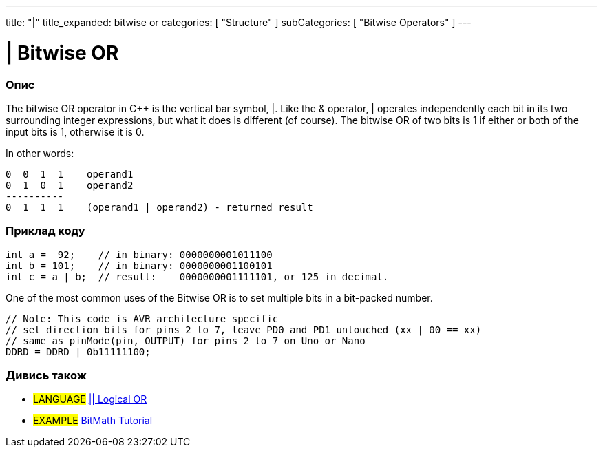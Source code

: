 ---
title: "|"
title_expanded: bitwise or
categories: [ "Structure" ]
subCategories: [ "Bitwise Operators" ]
---





= | Bitwise OR


// OVERVIEW SECTION STARTS
[#overview]
--

[float]
=== Опис
The bitwise OR operator in C++ is the vertical bar symbol, |. Like the & operator, | operates independently each bit in its two surrounding integer expressions, but what it does is different (of course). The bitwise OR of two bits is 1 if either or both of the input bits is 1, otherwise it is 0.
[%hardbreaks]

In other words:

    0  0  1  1    operand1
    0  1  0  1    operand2
    ----------
    0  1  1  1    (operand1 | operand2) - returned result
[%hardbreaks]

--
// OVERVIEW SECTION ENDS



// HOW TO USE SECTION STARTS
[#howtouse]
--

[float]
=== Приклад коду

[source,arduino]
----
int a =  92;    // in binary: 0000000001011100
int b = 101;    // in binary: 0000000001100101
int c = a | b;  // result:    0000000001111101, or 125 in decimal.
----
[%hardbreaks]

One of the most common uses of the Bitwise OR is to set multiple bits in a bit-packed number.

[source,arduino]
----
// Note: This code is AVR architecture specific
// set direction bits for pins 2 to 7, leave PD0 and PD1 untouched (xx | 00 == xx)
// same as pinMode(pin, OUTPUT) for pins 2 to 7 on Uno or Nano
DDRD = DDRD | 0b11111100;
----

--
// HOW TO USE SECTION ENDS


// SEE ALSO SECTION
[#see_also]
--

[float]
=== Дивись також


[role="language"]
* #LANGUAGE# link:../../boolean-operators/logicalor[|| Logical OR]

[role="example"]
* #EXAMPLE# https://www.arduino.cc/playground/Code/BitMath[BitMath Tutorial^]

--
// SEE ALSO SECTION ENDS
